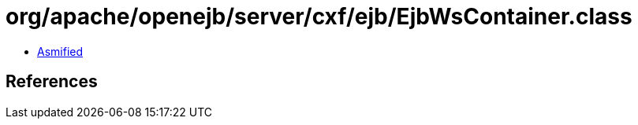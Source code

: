 = org/apache/openejb/server/cxf/ejb/EjbWsContainer.class

 - link:EjbWsContainer-asmified.java[Asmified]

== References


